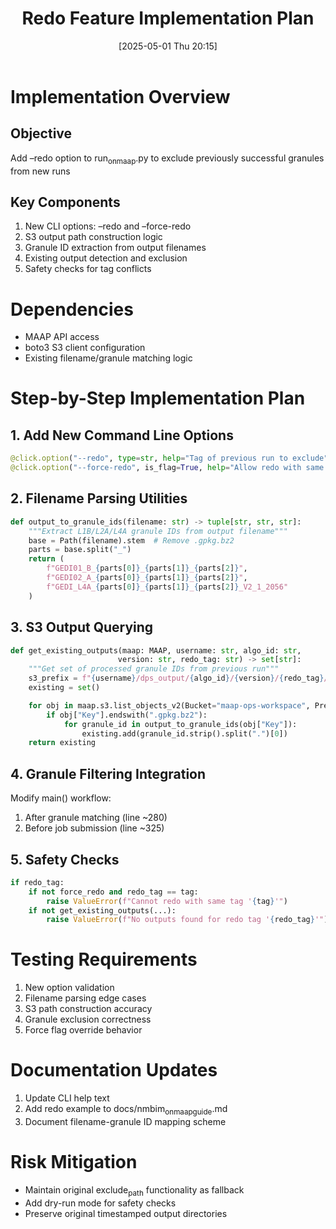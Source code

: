 #+title:      Redo Feature Implementation Plan
#+date:       [2025-05-01 Thu 20:15]
#+filetags:   :nimeistergedibiomassglobal:project:implementation:
#+identifier: 20250501T201500

* Implementation Overview
** Objective
Add --redo option to run_on_maap.py to exclude previously successful granules from new runs

** Key Components
1. New CLI options: --redo and --force-redo
2. S3 output path construction logic
3. Granule ID extraction from output filenames
4. Existing output detection and exclusion
5. Safety checks for tag conflicts

* Dependencies
- MAAP API access
- boto3 S3 client configuration
- Existing filename/granule matching logic

* Step-by-Step Implementation Plan

** 1. Add New Command Line Options
#+begin_src python
@click.option("--redo", type=str, help="Tag of previous run to exclude")
@click.option("--force-redo", is_flag=True, help="Allow redo with same tag")
#+end_src

** 2. Filename Parsing Utilities
#+begin_src python
def output_to_granule_ids(filename: str) -> tuple[str, str, str]:
    """Extract L1B/L2A/L4A granule IDs from output filename"""
    base = Path(filename).stem  # Remove .gpkg.bz2
    parts = base.split("_")
    return (
        f"GEDI01_B_{parts[0]}_{parts[1]}_{parts[2]}",
        f"GEDI02_A_{parts[0]}_{parts[1]}_{parts[2]}", 
        f"GEDI_L4A_{parts[0]}_{parts[1]}_{parts[2]}_V2_1_2056"
    )
#+end_src

** 3. S3 Output Querying
#+begin_src python
def get_existing_outputs(maap: MAAP, username: str, algo_id: str, 
                        version: str, redo_tag: str) -> set[str]:
    """Get set of processed granule IDs from previous run"""
    s3_prefix = f"{username}/dps_output/{algo_id}/{version}/{redo_tag}/"
    existing = set()
    
    for obj in maap.s3.list_objects_v2(Bucket="maap-ops-workspace", Prefix=s3_prefix):
        if obj["Key"].endswith(".gpkg.bz2"):
            for granule_id in output_to_granule_ids(obj["Key"]):
                existing.add(granule_id.strip().split(".")[0])
    return existing
#+end_src

** 4. Granule Filtering Integration
Modify main() workflow:
1. After granule matching (line ~280)
2. Before job submission (line ~325)

** 5. Safety Checks
#+begin_src python
if redo_tag:
    if not force_redo and redo_tag == tag:
        raise ValueError(f"Cannot redo with same tag '{tag}'")
    if not get_existing_outputs(...):
        raise ValueError(f"No outputs found for redo tag '{redo_tag}'")
#+end_src

* Testing Requirements
1. New option validation
2. Filename parsing edge cases
3. S3 path construction accuracy
4. Granule exclusion correctness
5. Force flag override behavior

* Documentation Updates
1. Update CLI help text
2. Add redo example to docs/nmbim_on_maap_guide.md
3. Document filename-granule ID mapping scheme

* Risk Mitigation
- Maintain original exclude_path functionality as fallback
- Add dry-run mode for safety checks
- Preserve original timestamped output directories
#+end_src
